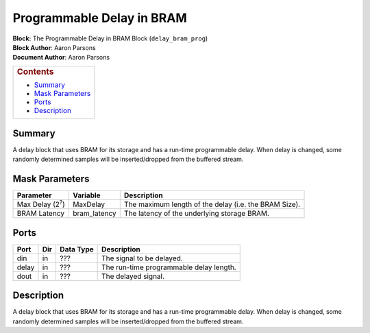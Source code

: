 Programmable Delay in BRAM
============================
| **Block:** The Programmable Delay in BRAM Block (``delay_bram_prog``)
| **Block Author**: Aaron Parsons
| **Document Author**: Aaron Parsons

+--------------------------------------------------------------------------+
| .. raw:: html                                                            |
|                                                                          |
|    <div id="toctitle">                                                   |
|                                                                          |
| .. rubric:: Contents                                                     |
|    :name: contents                                                       |
|                                                                          |
| .. raw:: html                                                            |
|                                                                          |
|    </div>                                                                |
|                                                                          |
| -  `Summary <#summary>`__                                                |
| -  `Mask Parameters <#mask-parameters>`__                                |
| -  `Ports <#ports>`__                                                    |
| -  `Description <#description>`__                                        |
+--------------------------------------------------------------------------+

Summary 
--------
A delay block that uses BRAM for its storage and has a run-time
programmable delay. When delay is changed, some randomly determined
samples will be inserted/dropped from the buffered stream.

Mask Parameters 
----------------

+-------------------------+-----------------+---------------------------------------------------------+
| Parameter               | Variable        | Description                                             |
+=========================+=================+=========================================================+
| Max Delay (2\ :sup:`?`) | MaxDelay        | The maximum length of the delay (i.e. the BRAM Size).   |
+-------------------------+-----------------+---------------------------------------------------------+
| BRAM Latency            | bram\_latency   | The latency of the underlying storage BRAM.             |
+-------------------------+-----------------+---------------------------------------------------------+

Ports 
-------

+---------+-------+-------------+-------------------------------------------+
| Port    | Dir   | Data Type   | Description                               |
+=========+=======+=============+===========================================+
| din     | in    |  ???        | The signal to be delayed.                 |
+---------+-------+-------------+-------------------------------------------+
| delay   | in    |  ???        | The run-time programmable delay length.   |
+---------+-------+-------------+-------------------------------------------+
| dout    | in    |  ???        | The delayed signal.                       |
+---------+-------+-------------+-------------------------------------------+

Description 
------------
A delay block that uses BRAM for its storage and has a run-time
programmable delay. When delay is changed, some randomly determined
samples will be inserted/dropped from the buffered stream.